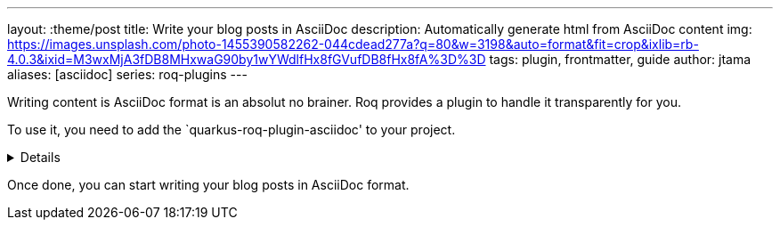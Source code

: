 ---
layout: :theme/post
title: Write your blog posts in AsciiDoc
description: Automatically generate html from AsciiDoc content
img: https://images.unsplash.com/photo-1455390582262-044cdead277a?q=80&w=3198&auto=format&fit=crop&ixlib=rb-4.0.3&ixid=M3wxMjA3fDB8MHxwaG90by1wYWdlfHx8fGVufDB8fHx8fA%3D%3D
tags: plugin, frontmatter, guide
author: jtama
aliases: [asciidoc]
series: roq-plugins
---

Writing content is AsciiDoc format is an absolut no brainer. Roq provides a plugin to handle it transparently for you.

To use it, you need to add the `quarkus-roq-plugin-asciidoc' to your project.

[%collapsible]
====
You can do that using several ways :

[qanda]
Manually:: 
[source,xml]
.pom.xml
----
<dependency>
    <groupId>io.quarkiverse.roq</groupId>
    <artifactId>quarkus-roq-plugin-asciidoc</artifactId>
    <version>$\{quarkus-roq.version\}</version>
</dependency>
----

Using the Quarkus cli::
[source,shell]
----
quarkus extension add io.quarkiverse.roq:quarkus-roq-plugin-asciidoc
----

Using the Maven::
[source,shell]
----
./mvnw quarkus:add-extension -Dextensions="io.quarkiverse.roq:quarkus-roq-plugin-asciidoc"
----

Using the Gradle::
[source,shell]
----
./gradlew addExtension --extensions="io.quarkiverse.roq:quarkus-roq-plugin-asciidoc"
----
====

Once done, you can start writing your blog posts in AsciiDoc format.